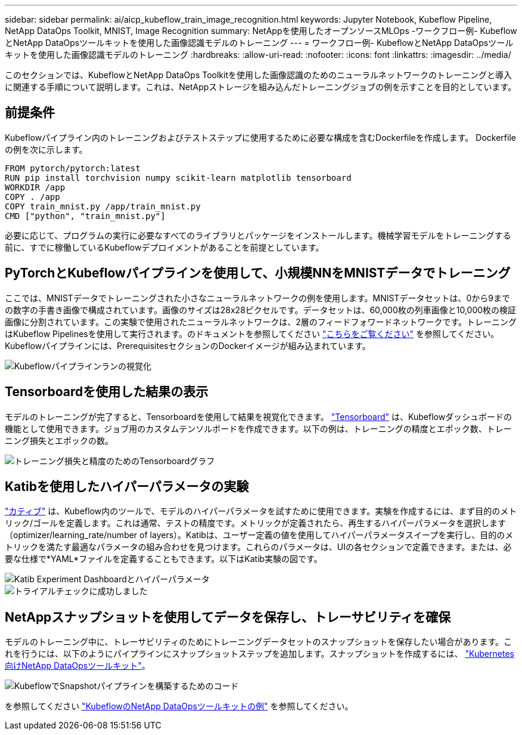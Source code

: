 ---
sidebar: sidebar 
permalink: ai/aicp_kubeflow_train_image_recognition.html 
keywords: Jupyter Notebook, Kubeflow Pipeline, NetApp DataOps Toolkit, MNIST, Image Recognition 
summary: NetAppを使用したオープンソースMLOps -ワークフロー例- KubeflowとNetApp DataOpsツールキットを使用した画像認識モデルのトレーニング 
---
= ワークフロー例- KubeflowとNetApp DataOpsツールキットを使用した画像認識モデルのトレーニング
:hardbreaks:
:allow-uri-read: 
:nofooter: 
:icons: font
:linkattrs: 
:imagesdir: ../media/


[role="lead"]
このセクションでは、KubeflowとNetApp DataOps Toolkitを使用した画像認識のためのニューラルネットワークのトレーニングと導入に関連する手順について説明します。これは、NetAppストレージを組み込んだトレーニングジョブの例を示すことを目的としています。



== 前提条件

Kubeflowパイプライン内のトレーニングおよびテストステップに使用するために必要な構成を含むDockerfileを作成します。
Dockerfileの例を次に示します。

[source]
----
FROM pytorch/pytorch:latest
RUN pip install torchvision numpy scikit-learn matplotlib tensorboard
WORKDIR /app
COPY . /app
COPY train_mnist.py /app/train_mnist.py
CMD ["python", "train_mnist.py"]
----
必要に応じて、プログラムの実行に必要なすべてのライブラリとパッケージをインストールします。機械学習モデルをトレーニングする前に、すでに稼働しているKubeflowデプロイメントがあることを前提としています。



== PyTorchとKubeflowパイプラインを使用して、小規模NNをMNISTデータでトレーニング

ここでは、MNISTデータでトレーニングされた小さなニューラルネットワークの例を使用します。MNISTデータセットは、0から9までの数字の手書き画像で構成されています。画像のサイズは28x28ピクセルです。データセットは、60,000枚の列車画像と10,000枚の検証画像に分割されています。この実験で使用されたニューラルネットワークは、2層のフィードフォワードネットワークです。トレーニングはKubeflow Pipelinesを使用して実行されます。のドキュメントを参照してください https://www.kubeflow.org/docs/components/pipelines/v1/introduction/["こちらをご覧ください"^] を参照してください。Kubeflowパイプラインには、PrerequisitesセクションのDockerイメージが組み込まれています。

image::kubeflow_pipeline.png[Kubeflowパイプラインランの視覚化]



== Tensorboardを使用した結果の表示

モデルのトレーニングが完了すると、Tensorboardを使用して結果を視覚化できます。 https://www.tensorflow.org/tensorboard["Tensorboard"^] は、Kubeflowダッシュボードの機能として使用できます。ジョブ用のカスタムテンソルボードを作成できます。以下の例は、トレーニングの精度とエポック数、トレーニング損失とエポックの数。

image::tensorboard_graph.png[トレーニング損失と精度のためのTensorboardグラフ]



== Katibを使用したハイパーパラメータの実験

https://www.kubeflow.org/docs/components/katib/hyperparameter/["カティブ"^] は、Kubeflow内のツールで、モデルのハイパーパラメータを試すために使用できます。実験を作成するには、まず目的のメトリック/ゴールを定義します。これは通常、テストの精度です。メトリックが定義されたら、再生するハイパーパラメータを選択します（optimizer/learning_rate/number of layers）。Katibは、ユーザー定義の値を使用してハイパーパラメータスイープを実行し、目的のメトリックを満たす最適なパラメータの組み合わせを見つけます。これらのパラメータは、UIの各セクションで定義できます。または、必要な仕様で*YAML*ファイルを定義することもできます。以下はKatib実験の図です。

image::katib_experiment_1.png[Katib Experiment Dashboardとハイパーパラメータ]

image::katib_experiment_2.png[トライアルチェックに成功しました]



== NetAppスナップショットを使用してデータを保存し、トレーサビリティを確保

モデルのトレーニング中に、トレーサビリティのためにトレーニングデータセットのスナップショットを保存したい場合があります。これを行うには、以下のようにパイプラインにスナップショットステップを追加します。スナップショットを作成するには、 https://github.com/NetApp/netapp-dataops-toolkit/tree/main/netapp_dataops_k8s["Kubernetes向けNetApp DataOpsツールキット"^]。

image::kubeflow_snapshot.png[KubeflowでSnapshotパイプラインを構築するためのコード]

を参照してください https://github.com/NetApp/netapp-dataops-toolkit/tree/main/netapp_dataops_k8s/Examples/Kubeflow["KubeflowのNetApp DataOpsツールキットの例"^] を参照してください。
